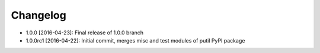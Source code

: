 .. CHANGELOG.rst
.. Copyright (c) 2013-2016 Pablo Acosta-Serafini
.. See LICENSE for details

Changelog
=========

* 1.0.0 [2016-04-23]: Final release of 1.0.0 branch
* 1.0.0rc1 [2016-04-22]: Initial commit, merges misc and test modules of putil
  PyPI package
